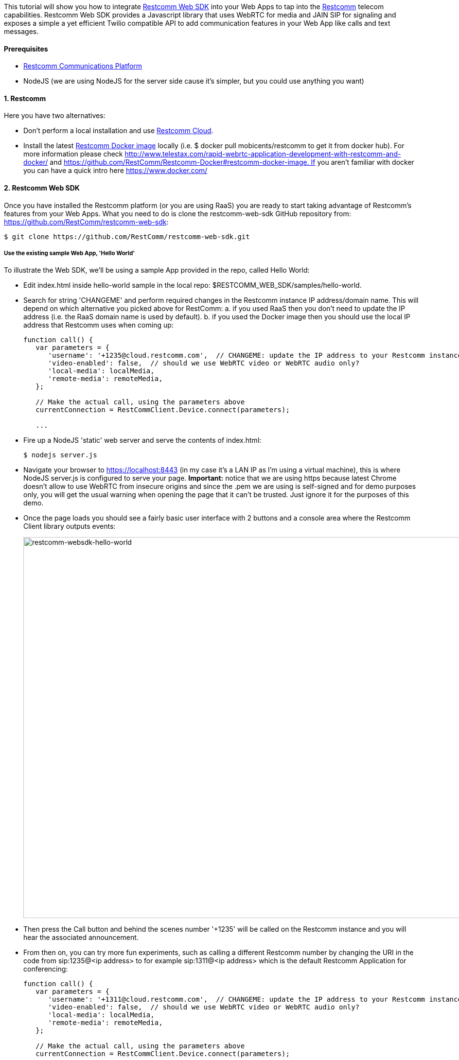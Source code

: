 This tutorial will show you how to integrate https://github.com/RestComm/restcomm-web-sdk[Restcomm Web SDK] into your Web Apps to tap into the https://github.com/RestComm[Restcomm] telecom capabilities. Restcomm Web SDK provides a Javascript library that uses WebRTC for media and JAIN SIP for signaling and exposes a simple a yet efficient Twilio compatible API to add communication features in your Web App like calls and text messages.

[[prerequisites]]
Prerequisites
^^^^^^^^^^^^^

* http://www.restcomm.com/[Restcomm Communications Platform]
* NodeJS (we are using NodeJS for the server side cause it's simpler, but you could use anything you want)

[[restcomm]]
1. Restcomm
^^^^^^^^^^^

Here you have two alternatives:

* Don't perform a local installation and use link:http://www.restcomm.com/[Restcomm Cloud].
* Install the latest https://hub.docker.com/r/restcomm/restcomm/[Restcomm Docker image] locally (i.e. $ docker pull mobicents/restcomm to get it from docker hub). For more information please check http://www.telestax.com/rapid-webrtc-application-development-with-restcomm-and-docker/ and https://github.com/RestComm/Restcomm-Docker#restcomm-docker-image. If you aren't familiar with docker you can have a quick intro here https://www.docker.com/

[[restcomm-web-sdk]]
2. Restcomm Web SDK
^^^^^^^^^^^^^^^^^^^

Once you have installed the Restcomm platform (or you are using RaaS) you are ready to start taking advantage of Restcomm's features from your Web Apps. What you need to do is clone the restcomm-web-sdk GitHub repository from: https://github.com/RestComm/restcomm-web-sdk:

[source,theme:github,toolbar:1,lang:default,decode:true]
----
$ git clone https://github.com/RestComm/restcomm-web-sdk.git
----

[[use-the-existing-sample-webapp-hello-world]]
Use the existing sample Web App, 'Hello World'
++++++++++++++++++++++++++++++++++++++++++++++

To illustrate the Web SDK, we'll be using a sample App provided in the repo, called Hello World:

* Edit index.html inside hello-world sample in the local repo: $RESTCOMM_WEB_SDK/samples/hello-world.
* Search for string 'CHANGEME' and perform required changes in the Restcomm instance IP address/domain name. This will depend on which alternative you picked above for RestComm: a. if you used RaaS then you don't need to update the IP address (i.e. the RaaS domain name is used by default). b. if you used the Docker image then you should use the local IP address that Restcomm uses when coming up:
+
[source,theme:github,toolbar:1,lang:js,mark:6,23,decode:true]
----
function call() {
   var parameters = {
      'username': '+1235@cloud.restcomm.com',  // CHANGEME: update the IP address to your Restcomm instance 
      'video-enabled': false,  // should we use WebRTC video or WebRTC audio only?
      'local-media': localMedia,
      'remote-media': remoteMedia,
   };

   // Make the actual call, using the parameters above
   currentConnection = RestCommClient.Device.connect(parameters);
    
   ...
----
* Fire up a NodeJS 'static' web server and serve the contents of index.html:
+
[source,theme:github,toolbar:1,lang:default,decode:true]
----
$ nodejs server.js
----
* Navigate your browser to https://localhost:8443 (in my case it's a LAN IP as I'm using a virtual machine), this is where NodeJS server.js is configured to serve your page. *Important:* notice that we are using https because latest Chrome doesn't allow to use WebRTC from insecure origins and since the .pem we are using is self-signed and for demo purposes only, you will get the usual warning when opening the page that it can't be trusted. Just ignore it for the purposes of this demo.
* Once the page loads you should see a fairly basic user interface with 2 buttons and a console area where the Restcomm Client library outputs events:
+
image:./images/restcomm-websdk-hello-world.png[restcomm-websdk-hello-world,width=904,height=784]
+
* Then press the Call button and behind the scenes number '+1235' will be called on the Restcomm instance and you will hear the associated announcement.
* From then on, you can try more fun experiments, such as calling a different Restcomm number by changing the URI in the code from sip:1235@<ip address> to for example sip:1311@<ip address> which is the default Restcomm Application for conferencing:
+
[source,theme:github,toolbar:1,lang:js,mark:11,decode:true]
----
function call() {
   var parameters = {
      'username': '+1311@cloud.restcomm.com',  // CHANGEME: update the IP address to your Restcomm instance 
      'video-enabled': false,  // should we use WebRTC video or WebRTC audio only?
      'local-media': localMedia,
      'remote-media': remoteMedia,
   };

   // Make the actual call, using the parameters above
   currentConnection = RestCommClient.Device.connect(parameters);

   ...
----

Now the real fun begins: you can call the same number using the Restcomm Web SDK from yet another browser window and start a conference between the two! 

That's it! Give it a try it and share your experience with the rest of the Restcomm community, or even better, jump in and get your hands dirty with the code! 

Here are some additional resources:

* Reference Documentation: http://restcomm.github.io/restcomm-web-sdk/doc/
* Restcomm forum: https://groups.google.com/forum/#!forum/restcomm
* Stack Overflow: http://stackoverflow.com/questions/tagged/restcomm (remember to tag your questions with 'restcomm')
* Gitter #Restcomm-Discuss channel at https://gitter.im/RestComm/Restcomm-discuss
